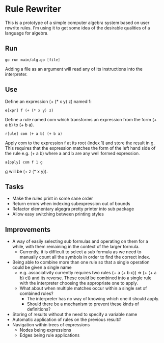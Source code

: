 * Rule Rewriter
This is a prototype of a simple computer algebra system based on user rewrite rules.
I'm using it to get some idea of the desirable qualities of a language for algebra.

** Run
   #+BEGIN_SRC shell
     go run main/alg.go [file]
   #+END_SRC
   Adding a file as an argument will read any of its instructions into the interpreter.

** Use
   Define an expression (+ (* x y) z) named f:
   #+BEGIN_SRC
     e[xpr] f (+ (* x y) z)
   #+END_SRC
   Define a rule named com which transforms an expression from the form (+ a b) to (+ b a).
   #+BEGIN_SRC
     r[ule] com (+ a b) (+ b a)
   #+END_SRC
   Apply com to the expression f at its root (index 1) and store the result in g.
   This requires that the expression matches the form of the left hand side of the rule
   e.g. (+ a b) where a and b are any well formed expression.
   #+BEGIN_SRC
     a[pply] com f 1 g
   #+END_SRC
   g will be (+ z (* x y)).

** Tasks
   - Make the rules print in some sane order
   - Return errors when indexing subexpression out of bounds
   - Refactor elementary algegra pretty printer into sub package
   - Allow easy switching between printing styles

** Improvements
   - A way of easily selecting sub formulas and operating on them for a while,
     with them remaining in the context of the larger formula.
     - Currently, it is difficult to select a sub formula as we need to manually count
       all the symbols in order to find the correct index.
   - Being able to combine more than one rule so that a single operation could be given a
     single name
     - e.g. associativity currently requires two rules (+ a (+ b c)) => (+ (+ a b) c)) and its reverse.
       These could be combined into a single rule with the interpreter choosing the appropriate
       one to apply. 
     - What about when multiple matches occur within a single set of combined rules?
       - The interpreter has no way of knowing which one it should apply.
       - Should there be a mechanism to prevent these kinds of definitions?
   - Storing of results without the need to specify a variable name
   - Automatic application of rules on the previous result#
   - Navigation within trees of expressions
     - Nodes being expressions
     - Edges being rule applications

 

